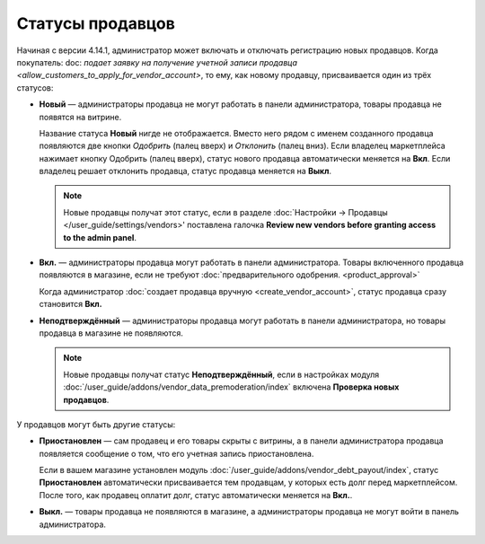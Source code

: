 *****************
Статусы продавцов
*****************

Начиная с версии 4.14.1, администратор может включать и отключать регистрацию новых продавцов. Когда покупатель: doc: `подает заявку на получение учетной записи продавца <allow_customers_to_apply_for_vendor_account>`, то ему, как новому продавцу, присваивается один из трёх статусов:

* **Новый** — администраторы продавца не могут работать в панели администратора, товары продавца не появятся на витрине. 

  Название статуса **Новый** нигде не отображается. Вместо него рядом с именем созданного продавца появляются две кнопки *Одобрить* (палец вверх) и *Отклонить* (палец вниз). Если владелец маркетплейса нажимает кнопку Одобрить (палец вверх), статус нового продавца автоматически меняется на **Вкл**. Если владелец решает отклонить продавца, статус продавца меняется на **Выкл**.

  .. note::

      Новые продавцы получат этот статус, если в разделе :doc:`Настройки → Продавцы </user_guide/settings/vendors>' поставлена галочка **Review new vendors before granting access to the admin panel**.

* **Вкл.** — администраторы продавца могут работать в панели администратора. Товары включенного продавца появляются в магазине, если не требуют :doc:`предварительного одобрения. <product_approval>`

  Когда администратор :doc:`создает продавца вручную <create_vendor_account>`, статус продавца сразу становится **Вкл.**

* **Неподтверждённый** — администраторы продавца могут работать в панели администратора, но товары продавца в магазине не появляются.

  .. note::

      Новые продавцы получат статус **Неподтверждённый**, если в настройках модуля :doc:`/user_guide/addons/vendor_data_premoderation/index` включена **Проверка новых продавцов**. 

У продавцов могут быть другие статусы: 

* **Приостановлен** — сам продавец и его товары скрыты с витрины, а в панели администратора продавца появляется сообщение о том, что его учетная запись приостановлена.

  Если в вашем магазине установлен модуль :doc:`/user_guide/addons/vendor_debt_payout/index`, статус **Приостановлен** автоматически присваивается тем продавцам, у которых есть долг перед маркетплейсом. После того, как продавец оплатит долг, статус автоматически меняется на **Вкл.**.

* **Выкл.** — товары продавца не появляются в магазине, а администраторы продавца не могут войти в панель администратора.

  .. fancybox:: img/change_vendor_status.png
      :alt: Меняем статус продавца в Multi-Vendor.
